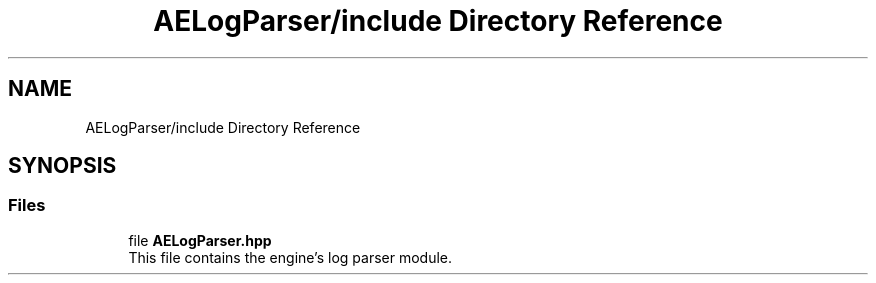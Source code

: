 .TH "AELogParser/include Directory Reference" 3 "Fri Jan 12 2024 00:59:44" "Version v0.0.8.5a" "ArtyK's Console Engine" \" -*- nroff -*-
.ad l
.nh
.SH NAME
AELogParser/include Directory Reference
.SH SYNOPSIS
.br
.PP
.SS "Files"

.in +1c
.ti -1c
.RI "file \fBAELogParser\&.hpp\fP"
.br
.RI "This file contains the engine's log parser module\&. "
.in -1c
